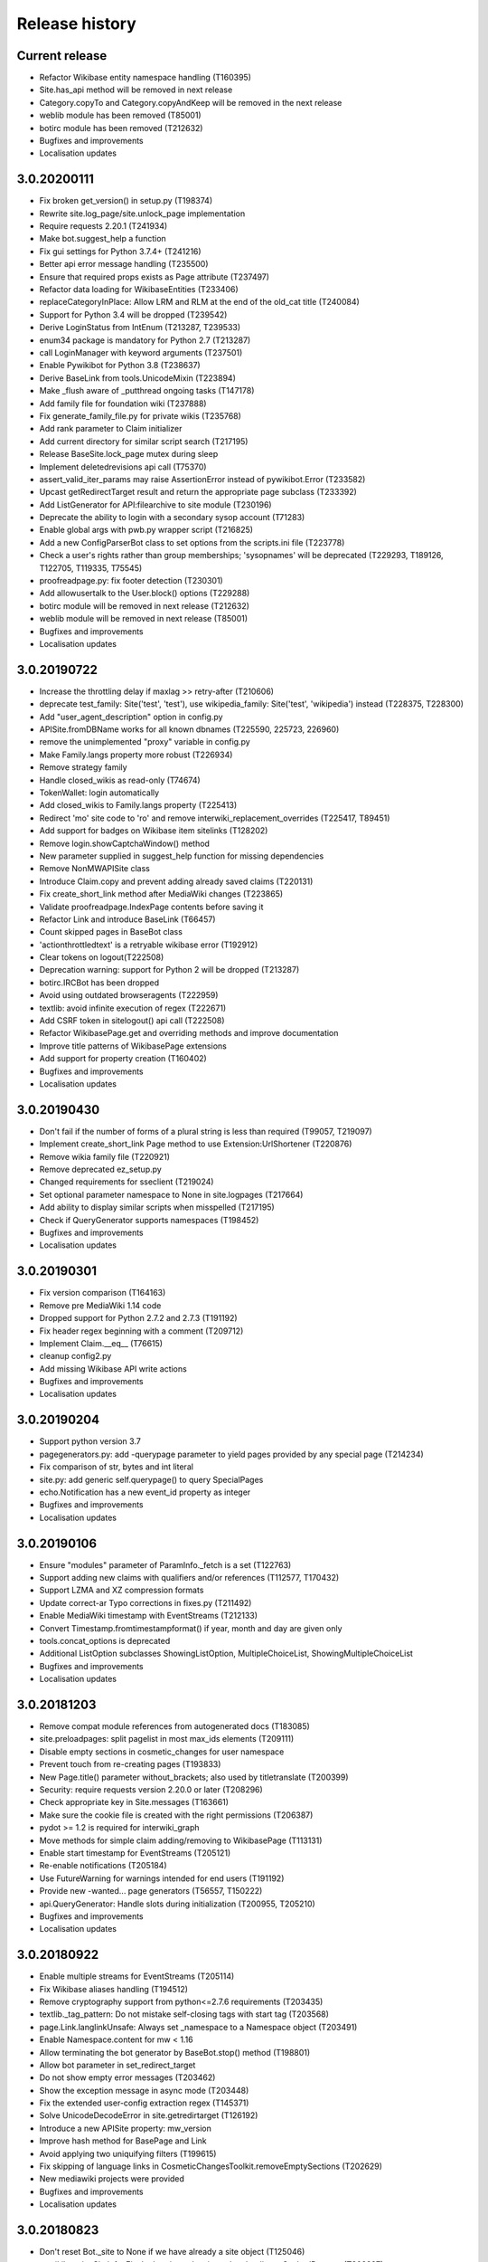 Release history
===============

Current release
---------------

* Refactor Wikibase entity namespace handling (T160395)
* Site.has_api method will be removed in next release
* Category.copyTo and Category.copyAndKeep will be removed in the next release
* weblib module has been removed (T85001)
* botirc module has been removed (T212632)
* Bugfixes and improvements
* Localisation updates

3.0.20200111
------------

* Fix broken get_version() in setup.py (T198374)
* Rewrite site.log_page/site.unlock_page implementation
* Require requests 2.20.1 (T241934)
* Make bot.suggest_help a function
* Fix gui settings for Python 3.7.4+ (T241216)
* Better api error message handling (T235500)
* Ensure that required props exists as Page attribute (T237497)
* Refactor data loading for WikibaseEntities (T233406)
* replaceCategoryInPlace: Allow LRM and RLM at the end of the old_cat title (T240084)
* Support for Python 3.4 will be dropped (T239542)
* Derive LoginStatus from IntEnum (T213287, T239533)
* enum34 package is mandatory for Python 2.7 (T213287)
* call LoginManager with keyword arguments (T237501)
* Enable Pywikibot for Python 3.8 (T238637)
* Derive BaseLink from tools.UnicodeMixin (T223894)
* Make _flush aware of _putthread ongoing tasks (T147178)
* Add family file for foundation wiki (T237888)
* Fix generate_family_file.py for private wikis (T235768)
* Add rank parameter to Claim initializer
* Add current directory for similar script search (T217195)
* Release BaseSite.lock_page mutex during sleep
* Implement deletedrevisions api call (T75370)
* assert_valid_iter_params may raise AssertionError instead of pywikibot.Error (T233582)
* Upcast getRedirectTarget result and return the appropriate page subclass (T233392)
* Add ListGenerator for API:filearchive to site module (T230196)
* Deprecate the ability to login with a secondary sysop account (T71283)
* Enable global args with pwb.py wrapper script (T216825)
* Add a new ConfigParserBot class to set options from the scripts.ini file (T223778)
* Check a user's rights rather than group memberships; 'sysopnames' will be deprecated (T229293, T189126, T122705, T119335, T75545)
* proofreadpage.py: fix footer detection (T230301)
* Add allowusertalk to the User.block() options (T229288)
* botirc module will be removed in next release (T212632)
* weblib module will be removed in next release (T85001)
* Bugfixes and improvements
* Localisation updates

3.0.20190722
------------

* Increase the throttling delay if maxlag >> retry-after (T210606)
* deprecate test_family: Site('test', 'test'), use wikipedia_family: Site('test', 'wikipedia') instead (T228375, T228300)
* Add "user_agent_description" option in config.py
* APISite.fromDBName works for all known dbnames (T225590, 225723, 226960)
* remove the unimplemented "proxy" variable in config.py
* Make Family.langs property more robust (T226934)
* Remove strategy family
* Handle closed_wikis as read-only (T74674)
* TokenWallet: login automatically
* Add closed_wikis to Family.langs property (T225413)
* Redirect 'mo' site code to 'ro' and remove interwiki_replacement_overrides (T225417, T89451)
* Add support for badges on Wikibase item sitelinks (T128202)
* Remove login.showCaptchaWindow() method
* New parameter supplied in suggest_help function for missing dependencies
* Remove NonMWAPISite class
* Introduce Claim.copy and prevent adding already saved claims (T220131)
* Fix create_short_link method after MediaWiki changes (T223865)
* Validate proofreadpage.IndexPage contents before saving it
* Refactor Link and introduce BaseLink (T66457)
* Count skipped pages in BaseBot class
* 'actionthrottledtext' is a retryable wikibase error (T192912)
* Clear tokens on logout(T222508)
* Deprecation warning: support for Python 2 will be dropped (T213287)
* botirc.IRCBot has been dropped
* Avoid using outdated browseragents (T222959)
* textlib: avoid infinite execution of regex (T222671)
* Add CSRF token in sitelogout() api call (T222508)
* Refactor WikibasePage.get and overriding methods and improve documentation
* Improve title patterns of WikibasePage extensions
* Add support for property creation (T160402)
* Bugfixes and improvements
* Localisation updates

3.0.20190430
------------

* Don't fail if the number of forms of a plural string is less than required (T99057, T219097)
* Implement create_short_link Page method to use Extension:UrlShortener (T220876)
* Remove wikia family file (T220921)
* Remove deprecated ez_setup.py
* Changed requirements for sseclient (T219024)
* Set optional parameter namespace to None in site.logpages (T217664)
* Add ability to display similar scripts when misspelled (T217195)
* Check if QueryGenerator supports namespaces (T198452)
* Bugfixes and improvements
* Localisation updates

3.0.20190301
------------
* Fix version comparison (T164163)
* Remove pre MediaWiki 1.14 code
* Dropped support for Python 2.7.2 and 2.7.3 (T191192)
* Fix header regex beginning with a comment (T209712)
* Implement Claim.__eq__ (T76615)
* cleanup config2.py
* Add missing Wikibase API write actions
* Bugfixes and improvements
* Localisation updates

3.0.20190204
------------

* Support python version 3.7
* pagegenerators.py: add -querypage parameter to yield pages provided by any special page (T214234)
* Fix comparison of str, bytes and int literal
* site.py: add generic self.querypage() to query SpecialPages
* echo.Notification has a new event_id property as integer
* Bugfixes and improvements
* Localisation updates

3.0.20190106
------------

* Ensure "modules" parameter of ParamInfo._fetch is a set (T122763)
* Support adding new claims with qualifiers and/or references (T112577, T170432)
* Support LZMA and XZ compression formats
* Update correct-ar Typo corrections in fixes.py (T211492)
* Enable MediaWiki timestamp with EventStreams (T212133)
* Convert Timestamp.fromtimestampformat() if year, month and day are given only
* tools.concat_options is deprecated
* Additional ListOption subclasses ShowingListOption, MultipleChoiceList, ShowingMultipleChoiceList
* Bugfixes and improvements
* Localisation updates

3.0.20181203
------------

* Remove compat module references from autogenerated docs (T183085)
* site.preloadpages: split pagelist in most max_ids elements (T209111)
* Disable empty sections in cosmetic_changes for user namespace
* Prevent touch from re-creating pages (T193833)
* New Page.title() parameter without_brackets; also used by titletranslate (T200399)
* Security: require requests version 2.20.0 or later (T208296)
* Check appropriate key in Site.messages (T163661)
* Make sure the cookie file is created with the right permissions (T206387)
* pydot >= 1.2 is required for interwiki_graph
* Move methods for simple claim adding/removing to WikibasePage (T113131)
* Enable start timestamp for EventStreams (T205121)
* Re-enable notifications (T205184)
* Use FutureWarning for warnings intended for end users (T191192)
* Provide new -wanted... page generators (T56557, T150222)
* api.QueryGenerator: Handle slots during initialization (T200955, T205210)
* Bugfixes and improvements
* Localisation updates

3.0.20180922
------------

* Enable multiple streams for EventStreams (T205114)
* Fix Wikibase aliases handling (T194512)
* Remove cryptography support from python<=2.7.6 requirements (T203435)
* textlib._tag_pattern: Do not mistake self-closing tags with start tag (T203568)
* page.Link.langlinkUnsafe: Always set _namespace to a Namespace object (T203491)
* Enable Namespace.content for mw < 1.16
* Allow terminating the bot generator by BaseBot.stop() method (T198801)
* Allow bot parameter in set_redirect_target
* Do not show empty error messages (T203462)
* Show the exception message in async mode (T203448)
* Fix the extended user-config extraction regex (T145371)
* Solve UnicodeDecodeError in site.getredirtarget (T126192)
* Introduce a new APISite property: mw_version
* Improve hash method for BasePage and Link
* Avoid applying two uniquifying filters (T199615)
* Fix skipping of language links in CosmeticChangesToolkit.removeEmptySections (T202629)
* New mediawiki projects were provided
* Bugfixes and improvements
* Localisation updates

3.0.20180823
------------

* Don't reset Bot._site to None if we have already a site object (T125046)
* pywikibot.site.Siteinfo: Fix the bug in cache_time when loading a CachedRequest (T202227)
* pagegenerators._handle_recentchanges: Do not request for reversed results (T199199)
* Use a key for filter_unique where appropriate (T199615)
* pywikibot.tools: Add exceptions for first_upper (T200357)
* Fix usages of site.namespaces.NAMESPACE_NAME (T201969)
* pywikibot/textlib.py: Fix header regex to allow comments
* Use 'rvslots' when fetching revisions on MW 1.32+ (T200955)
* Drop the '2' from PYWIKIBOT2_DIR, PYWIKIBOT2_DIR_PWB, and PYWIKIBOT2_NO_USER_CONFIG environment variables. The old names are now deprecated. The other PYWIKIBOT2_* variables which were used only for testing purposes have been renamed without deprecation. (T184674)
* Introduce a timestamp in deprecated decorator (T106121)
* textlib.extract_sections: Remove footer from the last section (T199751)
* Don't let WikidataBot crash on save related errors (T199642)
* Allow different projects to have different L10N entries (T198889)
* remove color highlights before fill function (T196874)
* Fix Portuguese file namespace translation in cc (T57242)
* textlib._create_default_regexes: Avoid using inline flags (T195538)
* Not everything after a language link is footer (T199539)
* code cleanups
* New mediawiki projects were provided
* Bugfixes and improvements
* Localisation updates

3.0.20180710
------------

* Enable any LogEntry subclass for each logevent type (T199013)
* Deprecated pagegenerators options -<logtype>log aren't supported any longer (T199013)
* Open RotatingFileHandler with utf-8 encoding (T188231)
* Fix occasional failure of TestLogentries due to hidden namespace (T197506)
* Remove multiple empty sections at once in cosmetic_changes (T196324)
* Fix stub template position by putting it above interwiki comment (T57034)
* Fix handling of API continuation in PropertyGenerator (T196876)
* Use PyMySql as pure-Python MySQL client library instead of oursql, deprecate MySQLdb (T89976, T142021)
* Ensure that BaseBot.treat is always processing a Page object (T196562, T196813)
* Update global bot settings
* New mediawiki projects were provided
* Bugfixes and improvements
* Localisation updates

3.0.20180603
------------

* Move main categories to top in cosmetic_changes
* shell.py always imports pywikibot as default
* New roundrobin_generators in tools
* New BaseBot method "skip_page" to adjust page counting
* Family class is made a singleton class
* New rule 'startcolon' was introduced in textlib
* BaseBot has new methods setup and teardown
* UploadBot got a filename prefix parameter (T170123)
* cosmetic_changes is able to remove empty sections (T140570)
* Pywikibot is following PEP 396 versioning
* pagegenerators AllpagesPageGenerator, CombinedPageGenerator, UnconnectedPageGenerator are deprecated
* Some DayPageGenerator parameters has been renamed
* unicodedata2, httpbin and Flask dependency was removed (T102461, T108068, T178864, T193383)
* New projects were provided
* Bugfixes and improvements
* Documentation updates
* Localisation updates (T194893)
* Translation updates

3.0.20180505
------------

* Enable makepath and datafilepath not to create the directory
* Use API's retry-after value (T144023)
* Provide startprefix parameter for Category.articles() (T74101, T143120)
* Page.put_async() is marked as deprecated (T193494)
* pagegenerators.RepeatingGenerator is marked as deprecated (T192229)
* Deprecate requests-requirements.txt (T193476)
* Bugfixes and improvements
* New mediawiki projects were provided
* Localisation updates

3.0.20180403
------------

* Deprecation warning: support for Python 2.7.2 and 2.7.3 will be dropped (T191192)
* Dropped support for Python 2.6 (T154771)
* Dropped support for Python 3.3 (T184508)
* Bugfixes and improvements
* Localisation updates

3.0.20180304
------------

* Bugfixes and improvements
* Localisation updates

3.0.20180302
------------

* Changed requirements for requests and sseclient
* Bugfixes and improvements
* Localisation updates

3.0.20180204
------------

* Deprecation warning: support for py2.6 and py3.3 will be dropped
* Changed requirements for cryprography, Pillow and pyOpenSSL
* Bugfixes and improvements
* Localisation updates

3.0.20180108
------------

* Maintenance script to download Wikimedia database dump
* Option to auto-create accounts when logging in
* Ship wikimania family file
* Drop battlestarwiki family file
* Bugfixes and improvements
* Localisation updates

3.0.20171212
------------

* Introduce userscripts directory
* Generator settings inside (user-)fixes.py
* BaseUnlinkBot has become part of the framework in specialbots.py
* Decommission of rcstream
* Script files added to https://doc.wikimedia.org/pywikibot/
* Other documentation updates
* Bugfixes and improvements
* Localisation updates

3.0.20170801
------------

* Bugfixes and improvements
* Localisation updates

3.0.20170713
------------

* Implement server side event client EventStreams
* Add thanks log support
* new ndashredir.py script to create hyphenated redirects
* new followlive.py script to flag new articles
* new WbUnknown data type for Wikibase
* Deprecate APISite.newfiles()
* new pagegenerators filter option -titleregexnot
* Inverse of pagegenerators -namespace option
* Bugfixes and improvements
* Localisation updates
* Remove panoramiopicker.py script
* Remove anarchopedia family out of the framework
* CODE_OF_CONDUCT included

3.0.20170521
------------

* Replaced the word 'async' with 'asynchronous' due to python 3.7
* Support for Python 2.6 but higher releases are strictly recommended
* Bugfixes and improvements
* Localisation updates

3.0.20170403
------------

* First major release from master branch
* requests package is mandatory
* Deprecate previous 2.0 branches

2.0rc5
------

* Last stable 2.0 branch

2.0rc4
------

* Remove dependency on pYsearch
* Desupport Python 2.6 for Pywikibot 2.0 release branch

2.0rc3
------

* Bugfixes
* Localisation updates
* i18n: always follow master branch

2.0rc2
------

* Bugfixes and improvements
* Localisation updates


2.0rc1
------

* New scripts patrol.py and piper.py ported from old compat branch
* isbn.py now supports wikibase
* RecentChanges stream (rcstream) support
* Sphinx documentation at https://doc.wikimedia.org/pywikibot/
* Bugfixes and improvements
* Localisation updates

2.0b3
-----

* Bugfixes and improvements

2.0b2
-----

* Bugfixes and improvements

2.0b1
-----

* First stable release branch

1.0 rv 2007-06-19
-----------------
* BeautifulSoup becomes mandatory
* new scripts were added
* new family files were supported
* some scripts were archived

1.0
---

*Sep 26, 2005*

* First PyWikipediaBot framework release
* scripts and libraries for standardizing content
* tools for making minor modifications
* script making interwiki links

